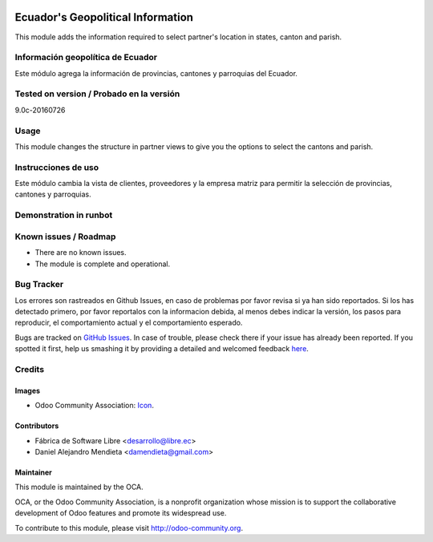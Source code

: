 .. image:: https://img.shields.io/badge/licence-AGPL--3-blue.svg
   :target: http://www.gnu.org/licenses/agpl-3.0-standalone.html
   :alt: License: AGPL-3

==================================
Ecuador's Geopolitical Information
==================================

This module adds the information required to select partner's location in states, canton and parish.

Información geopolítica de Ecuador
==================================

Este módulo agrega la información de provincias, cantones y parroquias del Ecuador.

Tested on version / Probado en la versión
=========================================
9.0c-20160726

Usage
=====

This module changes the structure in partner views to give you the options to select the cantons and parish.

Instrucciones de uso
====================

Este módulo cambia la vista de clientes, proveedores y la empresa matriz para permitir la selección de provincias, cantones y parroquias.

Demonstration in runbot
=======================

.. image:: https://odoo-community.org/website/image/ir.attachment/5784_f2813bd/datas
   :alt: Try me on Runbot
   :target: https://runbot.odoo-community.org/runbot/212/9.0

Known issues / Roadmap
======================

* There are no known issues.
* The module is complete and operational.

Bug Tracker
===========
Los errores son rastreados en Github Issues, en caso de problemas por favor revisa si ya han sido reportados.
Si los has detectado primero, por favor reportalos con la informacion debida, al menos debes indicar la versión,
los pasos para reproducir, el comportamiento actual y el comportamiento esperado.

Bugs are tracked on `GitHub Issues <https://github.com/OCA/l10n-ecuador/issues>`_.
In case of trouble, please check there if your issue has already been reported.
If you spotted it first, help us smashing it by providing a detailed and welcomed feedback
`here <https://github.com/OCA/l10n-ecuador/issues/new?body=module:%20l10n_ec_ote%0Aversion:%209.0%0A%0A**Steps%20to%20reproduce**%0A-%20...%0A%0A**Current%20behavior**%0A%0A**Expected%20behavior**>`_.

Credits
=======

Images
------

* Odoo Community Association: `Icon <https://github.com/OCA/maintainer-tools/blob/master/template/module/static/description/icon.svg>`_.

Contributors
------------

* Fábrica de Software Libre <desarrollo@libre.ec>
* Daniel Alejandro Mendieta <damendieta@gmail.com>

Maintainer
----------

.. image:: https://odoo-community.org/logo.png
   :alt: Odoo Community Association
   :target: https://odoo-community.org

This module is maintained by the OCA.

OCA, or the Odoo Community Association, is a nonprofit organization whose
mission is to support the collaborative development of Odoo features and
promote its widespread use.

To contribute to this module, please visit http://odoo-community.org.
